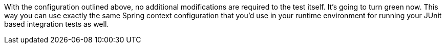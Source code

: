 


With the configuration outlined above, no additional modifications are required to the test itself. It's going to turn green now. This way you can use exactly the same Spring context configuration that you'd use in your runtime environment for running your JUnit based integration tests as well.
